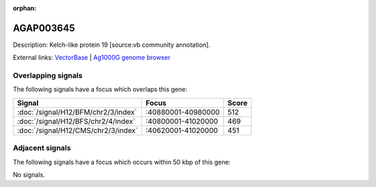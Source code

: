 :orphan:

AGAP003645
=============





Description: Kelch-like protein 19 [source:vb community annotation].

External links:
`VectorBase <https://www.vectorbase.org/Anopheles_gambiae/Gene/Summary?g=AGAP003645>`_ |
`Ag1000G genome browser <https://www.malariagen.net/apps/ag1000g/phase1-AR3/index.html?genome_region=2R:40927085-40930289#genomebrowser>`_

Overlapping signals
-------------------

The following signals have a focus which overlaps this gene:



.. cssclass:: table-hover
.. csv-table::
    :widths: auto
    :header: Signal,Focus,Score

    :doc:`/signal/H12/BFM/chr2/3/index`,":40880001-40980000",512
    :doc:`/signal/H12/BFS/chr2/4/index`,":40800001-41020000",469
    :doc:`/signal/H12/CMS/chr2/3/index`,":40620001-41020000",451
    



Adjacent signals
----------------

The following signals have a focus which occurs within 50 kbp of this gene:



No signals.



